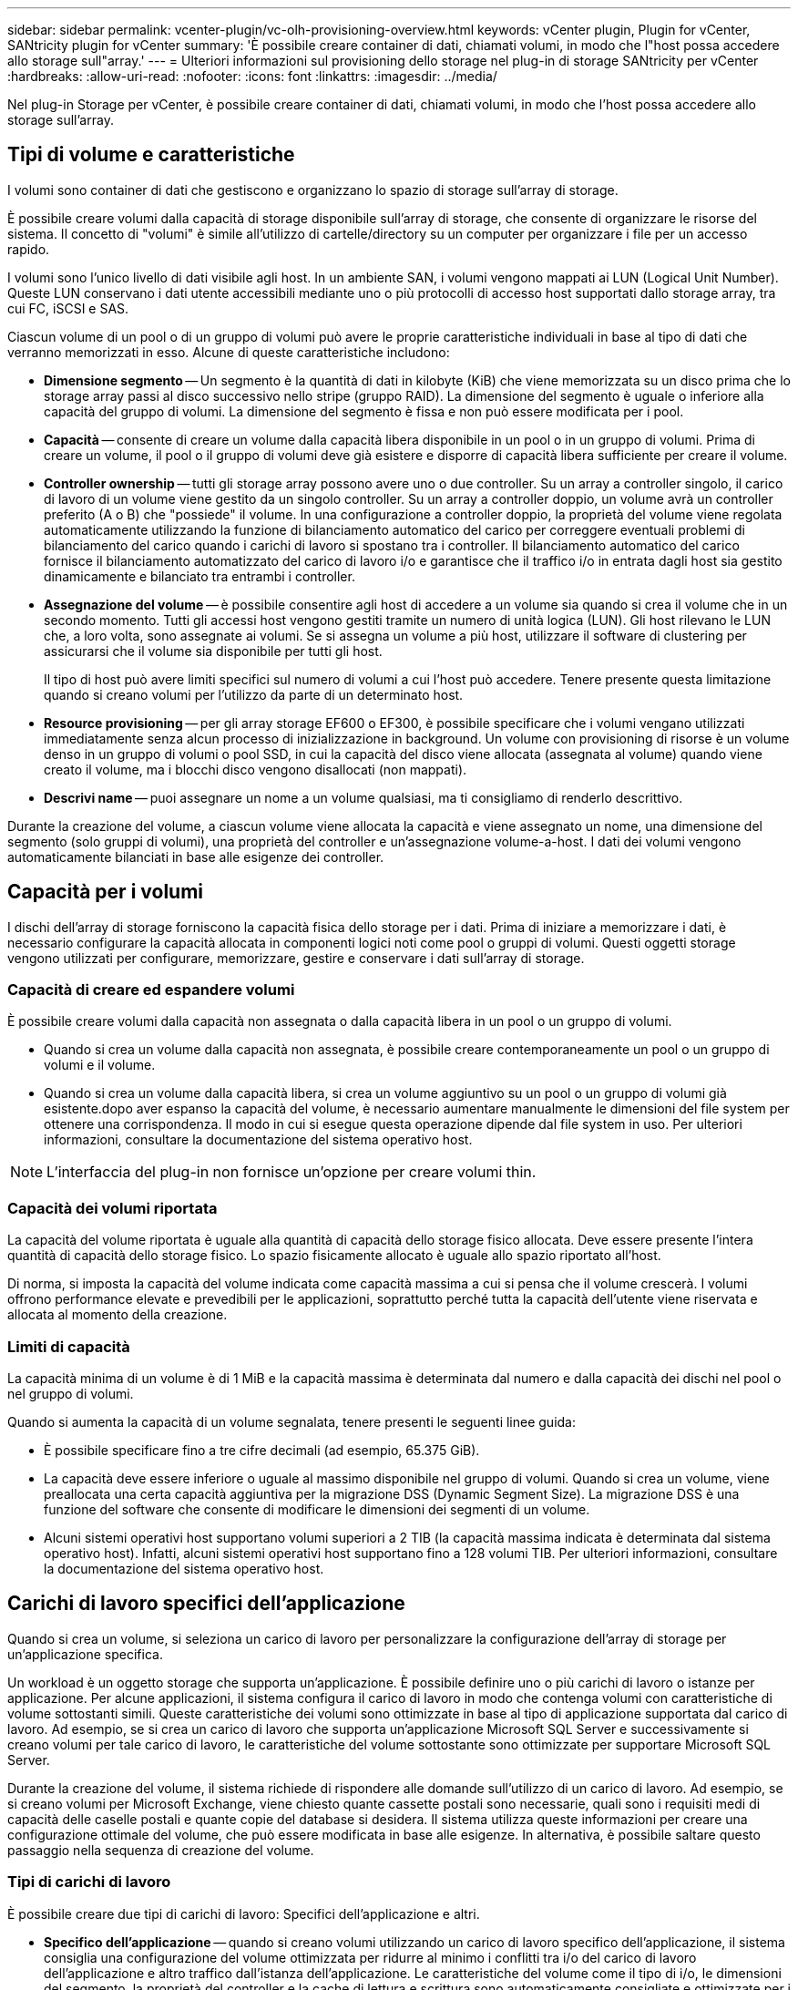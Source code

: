 ---
sidebar: sidebar 
permalink: vcenter-plugin/vc-olh-provisioning-overview.html 
keywords: vCenter plugin, Plugin for vCenter, SANtricity plugin for vCenter 
summary: 'È possibile creare container di dati, chiamati volumi, in modo che l"host possa accedere allo storage sull"array.' 
---
= Ulteriori informazioni sul provisioning dello storage nel plug-in di storage SANtricity per vCenter
:hardbreaks:
:allow-uri-read: 
:nofooter: 
:icons: font
:linkattrs: 
:imagesdir: ../media/


[role="lead"]
Nel plug-in Storage per vCenter, è possibile creare container di dati, chiamati volumi, in modo che l'host possa accedere allo storage sull'array.



== Tipi di volume e caratteristiche

I volumi sono container di dati che gestiscono e organizzano lo spazio di storage sull'array di storage.

È possibile creare volumi dalla capacità di storage disponibile sull'array di storage, che consente di organizzare le risorse del sistema. Il concetto di "volumi" è simile all'utilizzo di cartelle/directory su un computer per organizzare i file per un accesso rapido.

I volumi sono l'unico livello di dati visibile agli host. In un ambiente SAN, i volumi vengono mappati ai LUN (Logical Unit Number). Queste LUN conservano i dati utente accessibili mediante uno o più protocolli di accesso host supportati dallo storage array, tra cui FC, iSCSI e SAS.

Ciascun volume di un pool o di un gruppo di volumi può avere le proprie caratteristiche individuali in base al tipo di dati che verranno memorizzati in esso. Alcune di queste caratteristiche includono:

* *Dimensione segmento* -- Un segmento è la quantità di dati in kilobyte (KiB) che viene memorizzata su un disco prima che lo storage array passi al disco successivo nello stripe (gruppo RAID). La dimensione del segmento è uguale o inferiore alla capacità del gruppo di volumi. La dimensione del segmento è fissa e non può essere modificata per i pool.
* *Capacità* -- consente di creare un volume dalla capacità libera disponibile in un pool o in un gruppo di volumi. Prima di creare un volume, il pool o il gruppo di volumi deve già esistere e disporre di capacità libera sufficiente per creare il volume.
* *Controller ownership* -- tutti gli storage array possono avere uno o due controller. Su un array a controller singolo, il carico di lavoro di un volume viene gestito da un singolo controller. Su un array a controller doppio, un volume avrà un controller preferito (A o B) che "possiede" il volume. In una configurazione a controller doppio, la proprietà del volume viene regolata automaticamente utilizzando la funzione di bilanciamento automatico del carico per correggere eventuali problemi di bilanciamento del carico quando i carichi di lavoro si spostano tra i controller. Il bilanciamento automatico del carico fornisce il bilanciamento automatizzato del carico di lavoro i/o e garantisce che il traffico i/o in entrata dagli host sia gestito dinamicamente e bilanciato tra entrambi i controller.
* *Assegnazione del volume* -- è possibile consentire agli host di accedere a un volume sia quando si crea il volume che in un secondo momento. Tutti gli accessi host vengono gestiti tramite un numero di unità logica (LUN). Gli host rilevano le LUN che, a loro volta, sono assegnate ai volumi. Se si assegna un volume a più host, utilizzare il software di clustering per assicurarsi che il volume sia disponibile per tutti gli host.
+
Il tipo di host può avere limiti specifici sul numero di volumi a cui l'host può accedere. Tenere presente questa limitazione quando si creano volumi per l'utilizzo da parte di un determinato host.

* *Resource provisioning* -- per gli array storage EF600 o EF300, è possibile specificare che i volumi vengano utilizzati immediatamente senza alcun processo di inizializzazione in background. Un volume con provisioning di risorse è un volume denso in un gruppo di volumi o pool SSD, in cui la capacità del disco viene allocata (assegnata al volume) quando viene creato il volume, ma i blocchi disco vengono disallocati (non mappati).
* *Descrivi name* -- puoi assegnare un nome a un volume qualsiasi, ma ti consigliamo di renderlo descrittivo.


Durante la creazione del volume, a ciascun volume viene allocata la capacità e viene assegnato un nome, una dimensione del segmento (solo gruppi di volumi), una proprietà del controller e un'assegnazione volume-a-host. I dati dei volumi vengono automaticamente bilanciati in base alle esigenze dei controller.



== Capacità per i volumi

I dischi dell'array di storage forniscono la capacità fisica dello storage per i dati. Prima di iniziare a memorizzare i dati, è necessario configurare la capacità allocata in componenti logici noti come pool o gruppi di volumi. Questi oggetti storage vengono utilizzati per configurare, memorizzare, gestire e conservare i dati sull'array di storage.



=== Capacità di creare ed espandere volumi

È possibile creare volumi dalla capacità non assegnata o dalla capacità libera in un pool o un gruppo di volumi.

* Quando si crea un volume dalla capacità non assegnata, è possibile creare contemporaneamente un pool o un gruppo di volumi e il volume.
* Quando si crea un volume dalla capacità libera, si crea un volume aggiuntivo su un pool o un gruppo di volumi già esistente.dopo aver espanso la capacità del volume, è necessario aumentare manualmente le dimensioni del file system per ottenere una corrispondenza. Il modo in cui si esegue questa operazione dipende dal file system in uso. Per ulteriori informazioni, consultare la documentazione del sistema operativo host.



NOTE: L'interfaccia del plug-in non fornisce un'opzione per creare volumi thin.



=== Capacità dei volumi riportata

La capacità del volume riportata è uguale alla quantità di capacità dello storage fisico allocata. Deve essere presente l'intera quantità di capacità dello storage fisico. Lo spazio fisicamente allocato è uguale allo spazio riportato all'host.

Di norma, si imposta la capacità del volume indicata come capacità massima a cui si pensa che il volume crescerà. I volumi offrono performance elevate e prevedibili per le applicazioni, soprattutto perché tutta la capacità dell'utente viene riservata e allocata al momento della creazione.



=== Limiti di capacità

La capacità minima di un volume è di 1 MiB e la capacità massima è determinata dal numero e dalla capacità dei dischi nel pool o nel gruppo di volumi.

Quando si aumenta la capacità di un volume segnalata, tenere presenti le seguenti linee guida:

* È possibile specificare fino a tre cifre decimali (ad esempio, 65.375 GiB).
* La capacità deve essere inferiore o uguale al massimo disponibile nel gruppo di volumi. Quando si crea un volume, viene preallocata una certa capacità aggiuntiva per la migrazione DSS (Dynamic Segment Size). La migrazione DSS è una funzione del software che consente di modificare le dimensioni dei segmenti di un volume.
* Alcuni sistemi operativi host supportano volumi superiori a 2 TIB (la capacità massima indicata è determinata dal sistema operativo host). Infatti, alcuni sistemi operativi host supportano fino a 128 volumi TIB. Per ulteriori informazioni, consultare la documentazione del sistema operativo host.




== Carichi di lavoro specifici dell'applicazione

Quando si crea un volume, si seleziona un carico di lavoro per personalizzare la configurazione dell'array di storage per un'applicazione specifica.

Un workload è un oggetto storage che supporta un'applicazione. È possibile definire uno o più carichi di lavoro o istanze per applicazione. Per alcune applicazioni, il sistema configura il carico di lavoro in modo che contenga volumi con caratteristiche di volume sottostanti simili. Queste caratteristiche dei volumi sono ottimizzate in base al tipo di applicazione supportata dal carico di lavoro. Ad esempio, se si crea un carico di lavoro che supporta un'applicazione Microsoft SQL Server e successivamente si creano volumi per tale carico di lavoro, le caratteristiche del volume sottostante sono ottimizzate per supportare Microsoft SQL Server.

Durante la creazione del volume, il sistema richiede di rispondere alle domande sull'utilizzo di un carico di lavoro. Ad esempio, se si creano volumi per Microsoft Exchange, viene chiesto quante cassette postali sono necessarie, quali sono i requisiti medi di capacità delle caselle postali e quante copie del database si desidera. Il sistema utilizza queste informazioni per creare una configurazione ottimale del volume, che può essere modificata in base alle esigenze. In alternativa, è possibile saltare questo passaggio nella sequenza di creazione del volume.



=== Tipi di carichi di lavoro

È possibile creare due tipi di carichi di lavoro: Specifici dell'applicazione e altri.

* *Specifico dell'applicazione* -- quando si creano volumi utilizzando un carico di lavoro specifico dell'applicazione, il sistema consiglia una configurazione del volume ottimizzata per ridurre al minimo i conflitti tra i/o del carico di lavoro dell'applicazione e altro traffico dall'istanza dell'applicazione. Le caratteristiche del volume come il tipo di i/o, le dimensioni del segmento, la proprietà del controller e la cache di lettura e scrittura sono automaticamente consigliate e ottimizzate per i carichi di lavoro creati per i seguenti tipi di applicazioni.
+
** Microsoft SQL Server
** Server Microsoft Exchange
** Applicazioni di videosorveglianza
** VMware ESXi (per volumi da utilizzare con Virtual Machine file System)
+
È possibile rivedere la configurazione del volume consigliata e modificare, aggiungere o eliminare i volumi e le caratteristiche consigliate dal sistema utilizzando la finestra di dialogo Add/Edit Volumes (Aggiungi/Modifica volumi).



* *Altri (o applicazioni senza supporto specifico per la creazione di volumi)* -- Altri carichi di lavoro utilizzano una configurazione del volume che è necessario specificare manualmente quando si desidera creare un carico di lavoro non associato a un'applicazione specifica o se il sistema non dispone di ottimizzazione integrata per l'applicazione che si intende utilizzare sull'array di storage. Specificare manualmente la configurazione del volume utilizzando la finestra di dialogo Add/Edit Volumes (Aggiungi/Modifica volumi).




=== Viste delle applicazioni e dei workload

Per visualizzare applicazioni e carichi di lavoro, avviare System Manager. Da questa interfaccia è possibile visualizzare le informazioni associate a un carico di lavoro specifico dell'applicazione in due modi diversi:

* È possibile selezionare la scheda Applications & workload (applicazioni e carichi di lavoro) nel riquadro Volumes (volumi) per visualizzare i volumi dell'array di storage raggruppati per carico di lavoro e il tipo di applicazione a cui è associato il carico di lavoro.
* È possibile selezionare la scheda applicazioni e carichi di lavoro nel riquadro prestazioni per visualizzare le metriche delle performance (latenza, IOPS e MB) per gli oggetti logici. Gli oggetti sono raggruppati in base all'applicazione e al carico di lavoro associato. Raccogliendo questi dati sulle performance a intervalli regolari, è possibile stabilire misurazioni di riferimento e analizzare i trend, che possono aiutare a indagare i problemi relativi alle performance di i/O.


